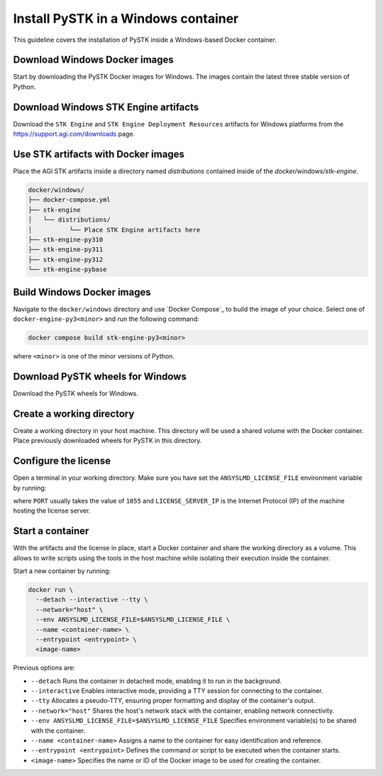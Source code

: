 Install PySTK in a Windows container
####################################

This guideline covers the  installation of PySTK inside a Windows-based Docker
container.

Download Windows Docker images
==============================

Start by downloading the PySTK Docker images for Windows. The images contain
the latest three stable version of Python.

.. jinja:: docker_images

    .. list-table::
        :widths: auto

        * - **Artifact**
          - `Windows Docker Images <../../../_static/docker/{{ windows_images }}>`_
        * - **Size**
          - {{ windows_images_size }}
        * - **SHA-256**
          - {{ windows_images_hash }}

Download Windows STK Engine artifacts
=====================================

Download the ``STK Engine`` and ``STK Engine Deployment Resources`` artifacts for
Windows platforms from the `https://support.agi.com/downloads
<https://support.agi.com/downloads>`_ page.

Use STK artifacts with Docker images
====================================

Place the AGI STK artifacts inside a directory named `distributions` contained
inside of the `docker/windows/stk-engine`.

.. code-block:: dosbatch

    docker/windows/
    ├── docker-compose.yml
    ├── stk-engine
    │   └── distributions/
    │          └── Place STK Engine artifacts here
    ├── stk-engine-py310
    ├── stk-engine-py311
    ├── stk-engine-py312
    └── stk-engine-pybase

Build Windows Docker images
===========================

Navigate to the ``docker/windows`` directory and use `Docker Compose`_ to build
the image of your choice. Select one of ``docker-engine-py3<minor>`` and run the following command:

.. code-block:: dosbatch

    docker compose build stk-engine-py3<minor>

where ``<minor>`` is one of the minor versions of Python.

Download PySTK wheels for Windows
=================================

Download the PySTK wheels for Windows.

.. jinja:: artifacts

    .. list-table::
        :widths: auto

        * - **Artifact**
          - `{{ wheels }} <_static/artifacts/{{ wheels }}>`_
        * - **Size**
          - {{ wheels_size }}
        * - **SHA-256**
          - {{ wheels_hash }}

Create a working directory
==========================

Create a working directory in your host machine. This directory will be used a
shared volume with the Docker container. Place previously downloaded wheels for
PySTK in this directory.

.. jinja:: artifacts

    .. code-block:: dosbatch
    
        working-directory/
        └── {{ wheels }}

Configure the license
=====================

Open a terminal in your working directory. Make sure you have set the
``ANSYSLMD_LICENSE_FILE`` environment variable by running:

.. tab-set-code::

    .. code-block:: dosbatch
    
        set ANSYSLMD_LICENSE_FILE=<PORT>@<LICENSE_SERVER_IP>

    .. code-block:: PowerShell

        $env:ANSYSLMD_LICENSE_FILE=<PORT>@<LICENSE_SERVER_IP>

where ``PORT`` usually takes the value of ``1055`` and ``LICENSE_SERVER_IP`` is
the Internet Protocol (IP) of the machine hosting the license server.

Start a container
=================

With the artifacts and the license in place, start a Docker container and share
the working directory as a volume. This allows to write scripts using the tools
in the host machine while isolating their execution inside the container.

Start a new container by running:

.. code-block:: text

    docker run \
      --detach --interactive --tty \
      --network="host" \
      --env ANSYSLMD_LICENSE_FILE=$ANSYSLMD_LICENSE_FILE \
      --name <container-name> \
      --entrypoint <entrypoint> \
      <image-name>

Previous options are:

- ``--detach`` Runs the container in detached mode, enabling it to run in the background.
- ``--interactive`` Enables interactive mode, providing a TTY session for connecting to the container.
- ``--tty`` Allocates a pseudo-TTY, ensuring proper formatting and display of the container's output.
- ``--network="host"`` Shares the host's network stack with the container, enabling network connectivity.
- ``--env ANSYSLMD_LICENSE_FILE=$ANSYSLMD_LICENSE_FILE`` Specifies environment variable(s) to be shared with the container.
- ``--name <container-name>`` Assigns a name to the container for easy identification and reference.
- ``--entrypoint <entrypoint>`` Defines the command or script to be executed when the container starts.
- ``<image-name>`` Specifies the name or ID of the Docker image to be used for creating the container.


    










